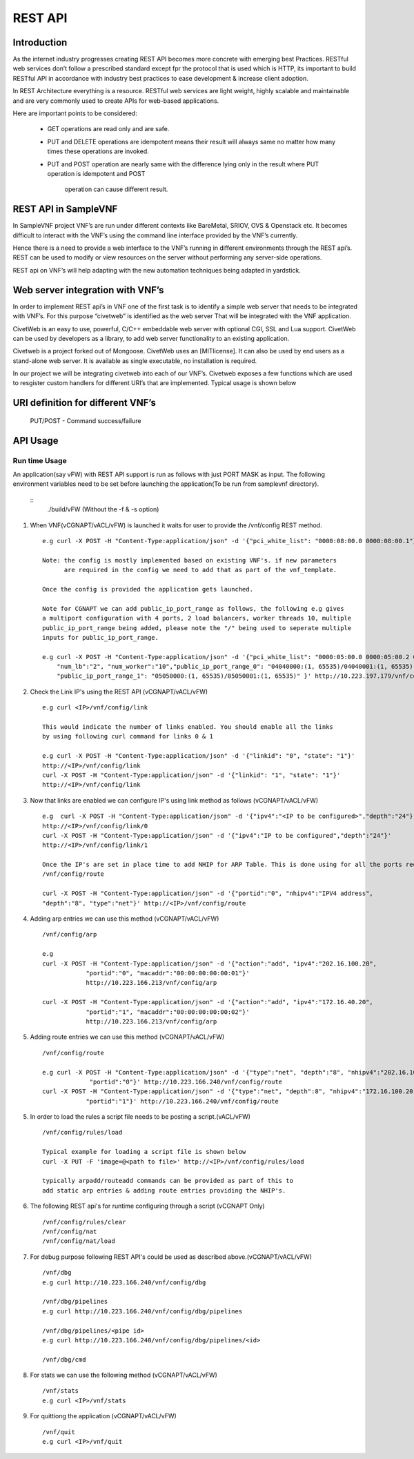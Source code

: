 .. This work is licensed under a creative commons attribution 4.0 international
.. license.
.. http://creativecommons.org/licenses/by/4.0
.. (c) opnfv, national center of scientific research "demokritos" and others.

========================================================
REST API
========================================================

Introduction
---------------
As the internet industry progresses creating REST API becomes more concrete
with emerging best Practices. RESTful web services don’t follow a prescribed
standard except fpr the protocol that is used which is HTTP, its important
to build RESTful API in accordance with industry best practices to ease
development & increase client adoption.

In REST Architecture everything is a resource. RESTful web services are light
weight, highly scalable and maintainable and are very commonly used to
create APIs for web-based applications.

Here are important points to be considered:

 * GET operations are read only and are safe.
 * PUT and DELETE operations are idempotent means their result will
   always same no matter how many times these operations are invoked.
 * PUT and POST operation are nearly same with the difference lying
   only in the result where PUT operation is idempotent and POST
    operation can cause different result.


REST API in SampleVNF
---------------------

In SampleVNF project VNF’s are run under different contexts like BareMetal,
SRIOV, OVS & Openstack etc. It becomes difficult to interact with the
VNF’s using the command line interface provided by the VNF’s currently.

Hence there is a need to provide a web interface to the VNF’s running in
different environments through the REST api’s. REST can be used to modify
or view resources on the server without performing any server-side
operations.

REST api on VNF’s will help adapting with the new automation techniques
being adapted in yardstick.

Web server integration with VNF’s
----------------------------------

In order to implement REST api’s in VNF one of the first task is to
identify a simple web server that needs to be integrated with VNF’s.
For this purpose “civetweb” is identified as the web server That will
be integrated with the VNF application.

CivetWeb is an easy to use, powerful, C/C++ embeddable web server with
optional CGI, SSL and Lua support. CivetWeb can be used by developers
as a library, to add web server functionality to an existing application.

Civetweb is a project forked out of Mongoose. CivetWeb uses an [MITlicense].
It can also be used by end users as a stand-alone web server. It is available
as single executable, no installation is required.

In our project we will be integrating civetweb into each of our VNF’s.
Civetweb exposes a few functions which are used to resgister custom handlers
for different URI’s that are implemented.
Typical usage is shown below

URI definition for different VNF’s
----------------------------------

   +---------------------------------+-----------------+--------------------------+----------------------------------------------------+
   |        **URI**       	         | **REST Method** |      **Arguments**       |**Description**                                     |
   +---------------------------------+-----------------+--------------------------+----------------------------------------------------+
   |/vnf                  			     |   GET  		     | 	None           		      |Displays top level methods available                |
   +---------------------------------+-----------------+--------------------------+----------------------------------------------------+
   |/vnf/config           		  	   |   GET         	 |  None           	 	      |Displays the current config set                     |
   |                                 |   POST          |  pci_white_list:         |                                                    |
   |                                 |                 |    num_worker(o):        |                                                    |
   |                                 |                 |    vnf_type(o):          |                                                    |
   |                                 |                 |    pkt_type (o):         |                                                    |
   |                                 |                 |    num_lb(o):            |                                                    |
   |                                 |                 |    sw_lb(o):             |                                                    |
   |                                 |                 |    sock_in(o):           |                                                    |
   |                                 |                 |    hyperthread(o):       |                                                    |
   +---------------------------------+-----------------+--------------------------+----------------------------------------------------+
   |/vnf/config/arp                  |   GET           |  None                    |Displays ARP/ND info                                |
   |                                 |   POST          |  action: <add/del/req>   |                                                    |
   |                                 |                 |    ipv4/ipv6: <address>  |                                                    |
   |                                 |                 |    portid: <>            |                                                    |
   |                                 |                 |    macaddr: <> for add   |                                                    |
   +---------------------------------+-----------------+--------------------------+----------------------------------------------------+
   |/vnf/config/link                 |   GET           |  None                    |                                                    |
   |                                 |   POST          |  link_id:<>              |                                                    |
   |                                 |                 |  state: <1/0>            |                                                    |
   +---------------------------------+-----------------+--------------------------+----------------------------------------------------+
   |/vnf/config/link/<link id>       |   GET           |  None                    |                                                    |
   |                                 |   POST          |  ipv4/ipv6: <address>    |                                                    |
   |                                 |                 |  depth: <>               |                                                    |
   +---------------------------------+-----------------+--------------------------+----------------------------------------------------+
   |/vnf/config/route                |   GET           |  None                    |Displays gateway route entries                      |
   |                                 |   POST          |  portid: <>              |Adds route entries for default gateway              |
   |                                 |                 |  nhipv4/nhipv6: <addr>   |                                                    |
   |                                 |                 |  depth: <>               |                                                    |
   |                                 |                 |  type:"net/host"         |                                                    |
   +---------------------------------+-----------------+--------------------------+----------------------------------------------------+
   |/vnf/config/rules(vFW/vACL only) |   GET           |  None                    |Displays the methods /load/clear                    |
   +---------------------------------+-----------------+--------------------------+----------------------------------------------------+
   |/vnf/config/rules/load           |   GET           |  None                    |Displays if file was loaded                         |
   |                                 |   PUT           |  <script file            |                                                    |
   |                                 |                 |  with cmds>              |Executes each command from script file              |
   +---------------------------------+-----------------+--------------------------+----------------------------------------------------+
   |/vnf/config/rules/clear          |   GET           |  None                    |                                                    |
   +---------------------------------+-----------------+--------------------------+----------------------------------------------------+
   |/vnf/config/nat(vCGNAPT only)    |   GET           |  None                    |Displays the methods /load/clear                    |
   +---------------------------------+-----------------+--------------------------+----------------------------------------------------+
   |/vnf/config/nat/load             |   GET           |  None                    |Displays if file was loaded                         |
   |                                 |   PUT           |  <script file with cmds> |                                                    |
   +---------------------------------+-----------------+--------------------------+----------------------------------------------------+
   |/vnf/config/nat/clear            |   GET           |  None                    |                                                    |
   +---------------------------------+-----------------+--------------------------+----------------------------------------------------+
   |/vnf/log                         |   GET           |  None                    |This needs to be implemented for each VNF           |
   |                                 |                 |                          |          just keeping this as placeholder.         |
   +---------------------------------+-----------------+--------------------------+----------------------------------------------------+
   |/vnf/dbg                         |   GET           |  None                    |Will display methods supported like /pipelines/cmd  |
   +---------------------------------+-----------------+--------------------------+----------------------------------------------------+
   |/vnf/dbg/pipelines               |   GET           |  None                    |Displays pipeline information(names)                |
   +---------------------------------+-----------------+--------------------------+----------------------------------------------------+
   |/vnf/dbg/pipelines/<pipe id>     |   GET           |  None                    |Displays debug level for particular pipeline        |
   +---------------------------------+-----------------+--------------------------+----------------------------------------------------+
   |/vnf/dbg/cmd                     |   GET           |  None                    |Last executed command parameters                    |
   |                                 |   POST          |  cmd:                    |                                                    |
   |                                 |                 |    dbg:                  |                                                    |
   |                                 |                 |    d1:                   |                                                    |
   |                                 |                 |    d2:                   |                                                    |
   +---------------------------------+-----------------+--------------------------+----------------------------------------------------+

   PUT/POST - Command success/failure

API Usage
---------

Run time Usage
^^^^^^^^^^^^^^

An application(say vFW) with REST API support is run as follows
with just PORT MASK as input. The following environment variables
need to be set before launching the application(To be run from
samplevnf directory).

   ::
     ./build/vFW (Without the -f & -s option)

1. When VNF(vCGNAPT/vACL/vFW) is launched it waits for user to provide the /vnf/config REST method.
   ::
    e.g curl -X POST -H "Content-Type:application/json" -d '{"pci_white_list": "0000:08:00.0 0000:08:00.1"}' http://<IP>/vnf/config

    Note: the config is mostly implemented based on existing VNF's. if new parameters
          are required in the config we need to add that as part of the vnf_template.

    Once the config is provided the application gets launched.

    Note for CGNAPT we can add public_ip_port_range as follows, the following e.g gives
    a multiport configuration with 4 ports, 2 load balancers, worker threads 10, multiple
    public_ip_port_range being added, please note the "/" being used to seperate multiple
    inputs for public_ip_port_range.

    e.g curl -X POST -H "Content-Type:application/json" -d '{"pci_white_list": "0000:05:00.0 0000:05:00.2 0000:07:00.0 0000:07:00.2",
        "num_lb":"2", "num_worker":"10","public_ip_port_range_0": "04040000:(1, 65535)/04040001:(1, 65535)",
        "public_ip_port_range_1": "05050000:(1, 65535)/05050001:(1, 65535)" }' http://10.223.197.179/vnf/config

2. Check the Link IP's using the REST API (vCGNAPT/vACL/vFW)
   ::
     e.g curl <IP>/vnf/config/link

     This would indicate the number of links enabled. You should enable all the links
     by using following curl command for links 0 & 1

     e.g curl -X POST -H "Content-Type:application/json" -d '{"linkid": "0", "state": "1"}'
     http://<IP>/vnf/config/link
     curl -X POST -H "Content-Type:application/json" -d '{"linkid": "1", "state": "1"}'
     http://<IP>/vnf/config/link

3. Now that links are enabled we can configure IP's using link method as follows (vCGNAPT/vACL/vFW)
   ::
     e.g  curl -X POST -H "Content-Type:application/json" -d '{"ipv4":"<IP to be configured>","depth":"24"}'
     http://<IP>/vnf/config/link/0
     curl -X POST -H "Content-Type:application/json" -d '{"ipv4":"IP to be configured","depth":"24"}'
     http://<IP>/vnf/config/link/1

     Once the IP's are set in place time to add NHIP for ARP Table. This is done using for all the ports required.
     /vnf/config/route

     curl -X POST -H "Content-Type:application/json" -d '{"portid":"0", "nhipv4":"IPV4 address",
     "depth":"8", "type":"net"}' http://<IP>/vnf/config/route

4. Adding arp entries we can use this method (vCGNAPT/vACL/vFW)
   ::
     /vnf/config/arp

     e.g
     curl -X POST -H "Content-Type:application/json" -d '{"action":"add", "ipv4":"202.16.100.20",
                 "portid":"0", "macaddr":"00:00:00:00:00:01"}'
                 http://10.223.166.213/vnf/config/arp

     curl -X POST -H "Content-Type:application/json" -d '{"action":"add", "ipv4":"172.16.40.20",
                 "portid":"1", "macaddr":"00:00:00:00:00:02"}'
                 http://10.223.166.213/vnf/config/arp

5. Adding route entries we can use this method (vCGNAPT/vACL/vFW)
   ::
     /vnf/config/route

     e.g curl -X POST -H "Content-Type:application/json" -d '{"type":"net", "depth":"8", "nhipv4":"202.16.100.20",
                  "portid":"0"}' http://10.223.166.240/vnf/config/route
     curl -X POST -H "Content-Type:application/json" -d '{"type":"net", "depth":8", "nhipv4":"172.16.100.20",
                 "portid":"1"}' http://10.223.166.240/vnf/config/route

5. In order to load the rules a script file needs to be posting a script.(vACL/vFW)
   ::
     /vnf/config/rules/load

     Typical example for loading a script file is shown below
     curl -X PUT -F 'image=@<path to file>' http://<IP>/vnf/config/rules/load

     typically arpadd/routeadd commands can be provided as part of this to
     add static arp entries & adding route entries providing the NHIP's.

6. The following REST api's for runtime configuring through a script (vCGNAPT Only)
   ::
     /vnf/config/rules/clear
     /vnf/config/nat
     /vnf/config/nat/load

7. For debug purpose following REST API's could be used as described above.(vCGNAPT/vACL/vFW)
   ::
     /vnf/dbg
     e.g curl http://10.223.166.240/vnf/config/dbg

     /vnf/dbg/pipelines
     e.g curl http://10.223.166.240/vnf/config/dbg/pipelines

     /vnf/dbg/pipelines/<pipe id>
     e.g curl http://10.223.166.240/vnf/config/dbg/pipelines/<id>

     /vnf/dbg/cmd

8. For stats we can use the following method (vCGNAPT/vACL/vFW)
   ::
     /vnf/stats
     e.g curl <IP>/vnf/stats

9. For quittiong the application (vCGNAPT/vACL/vFW)
   ::
     /vnf/quit
     e.g curl <IP>/vnf/quit
